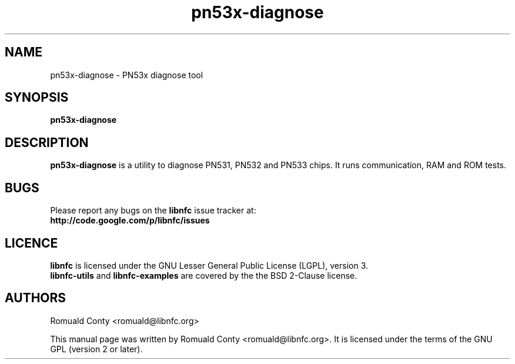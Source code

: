 .TH pn53x-diagnose 1 "June 15, 2010" "libnfc" "libnfc's examples"
.SH NAME
pn53x-diagnose \- PN53x diagnose tool
.SH SYNOPSIS
.B pn53x-diagnose
.SH DESCRIPTION
.B pn53x-diagnose
is a utility to diagnose PN531, PN532 and PN533 chips.
It runs communication, RAM and ROM tests.

.SH BUGS
Please report any bugs on the
.B libnfc
issue tracker at:
.br
.BR http://code.google.com/p/libnfc/issues
.SH LICENCE
.B libnfc
is licensed under the GNU Lesser General Public License (LGPL), version 3.
.br
.B libnfc-utils
and
.B libnfc-examples
are covered by the the BSD 2-Clause license.
.SH AUTHORS
Romuald Conty <romuald@libnfc.org>
.PP
This manual page was written by Romuald Conty <romuald@libnfc.org>.
It is licensed under the terms of the GNU GPL (version 2 or later).
